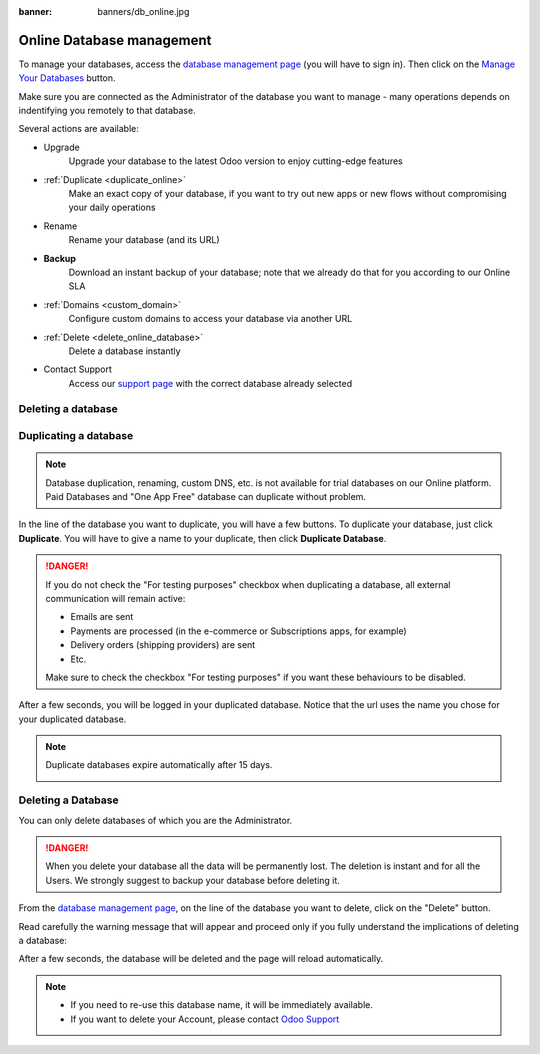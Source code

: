 :banner: banners/db_online.jpg


.. _db_online:

==========================
Online Database management
==========================

To manage your databases, access the `database management page <https://www.odoo.com/my/databases>`__
(you will have to sign in). Then click on the
`Manage Your Databases <https://www.odoo.com/my/databases/manage>`__ button.

.. image:: media/databases.png
    :align: center

Make sure you are connected as the Administrator of the database you
want to manage - many operations depends on indentifying you remotely to that database.

Several actions are available:

.. image:: media/db_buttons.png
    :align: center

* Upgrade
    Upgrade your database to the latest Odoo version to enjoy cutting-edge features
* :ref:`Duplicate <duplicate_online>`
    Make an exact copy of your database, if you want
    to try out new apps or new flows without compromising
    your daily operations
* Rename
    Rename your database (and its URL)
* **Backup**
    Download an instant backup of your database; note that we
    already do that for you according to our Online SLA
* :ref:`Domains <custom_domain>`
    Configure custom domains to access your
    database via another URL
* :ref:`Delete <delete_online_database>`
    Delete a database instantly
* Contact Support
    Access our `support page <https://www.odoo.com/help>`__
    with the correct database already selected


.. _duplicate_online:

Deleting a database
===================

Duplicating a database
======================

.. note:: Database duplication, renaming, custom DNS, etc. is not available
    for trial databases on our Online platform. Paid Databases and "One App Free"
    database can duplicate without problem.


In the line of the database you want to duplicate, you will have a few
buttons. To duplicate your database, just click **Duplicate**. You will
have to give a name to your duplicate, then click **Duplicate Database**.

.. image:: media/db_duplicate.png
    :align: center

.. danger:: If you do not check the "For testing purposes" checkbox when
  duplicating a database, all external communication will remain active:

  * Emails are sent

  * Payments are processed (in the e-commerce or Subscriptions apps, for example)

  * Delivery orders (shipping providers) are sent

  * Etc.

  Make sure to check the checkbox "For testing purposes" if you want these
  behaviours to be disabled.

After a few seconds, you will be logged in your duplicated database.
Notice that the url uses the name you chose for your duplicated
database.

.. note :: Duplicate databases expire automatically after 15 days.

    .. image:: media/dup_expires.png
        :align: center

.. _delete_online_database:

Deleting a Database
===================

You can only delete databases of which you are the Administrator.

.. danger:: When you delete your database all the data will be permanently lost.
    The deletion is instant and for all the Users. We strongly suggest to backup
    your database before deleting it.


From the `database management page <https://www.odoo.com/my/databases>`__,
on the line of the database you want to delete, click on the "Delete" button.

.. image:: media/delete_button.png
    :align: center


Read carefully the warning message that will appear and proceed only if you
fully understand the implications of deleting a database:

.. image:: media/delete_warning.png
    :align: center

After a few seconds, the database will be deleted and the page will
reload automatically.

.. note::
    * If you need to re-use this database name, it will be immediately available.

    * If you want to delete your Account, please contact `Odoo Support <https://www.odoo.com/help>`__
